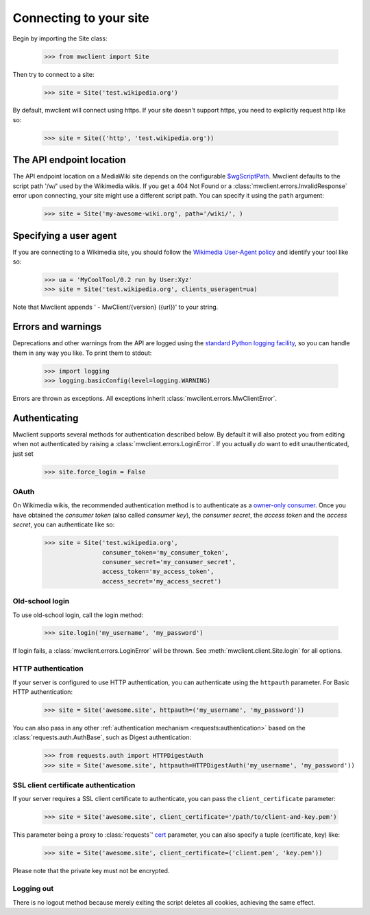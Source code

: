 .. _`connecting`:

Connecting to your site
=======================

Begin by importing the Site class:

    >>> from mwclient import Site

Then try to connect to a site:

    >>> site = Site('test.wikipedia.org')

By default, mwclient will connect using https. If your site doesn't support
https, you need to explicitly request http like so:

    >>> site = Site(('http', 'test.wikipedia.org'))

.. _endpoint:

The API endpoint location
-------------------------

The API endpoint location on a MediaWiki site depends on the configurable
`$wgScriptPath`_. Mwclient defaults to the script path '/w/' used by the
Wikimedia wikis. If you get a 404 Not Found or a
:class:`mwclient.errors.InvalidResponse` error upon connecting, your site might
use a different script path. You can specify it using the ``path`` argument:

    >>> site = Site('my-awesome-wiki.org', path='/wiki/', )

.. _$wgScriptPath: https://www.mediawiki.org/wiki/Manual:$wgScriptPath

.. _user-agent:

Specifying a user agent
-----------------------

If you are connecting to a Wikimedia site, you should follow the
`Wikimedia User-Agent policy`_ and identify your tool like so:

    >>> ua = 'MyCoolTool/0.2 run by User:Xyz'
    >>> site = Site('test.wikipedia.org', clients_useragent=ua)

Note that Mwclient appends ' - MwClient/{version} ({url})' to your string.

.. _Wikimedia User-Agent policy: https://meta.wikimedia.org/wiki/User-Agent_policy

.. _auth:

Errors and warnings
-------------------

Deprecations and other warnings from the API are logged using the
`standard Python logging facility`_, so you can handle them in any way you like.
To print them to stdout:

    >>> import logging
    >>> logging.basicConfig(level=logging.WARNING)

.. _standard Python logging facility: https://docs.python.org/3/library/logging.html

Errors are thrown as exceptions. All exceptions inherit
:class:`mwclient.errors.MwClientError`.

Authenticating
--------------

Mwclient supports several methods for authentication described below. By default
it will also protect you from editing when not authenticated by raising a
:class:`mwclient.errors.LoginError`. If you actually *do* want to edit
unauthenticated, just set

    >>> site.force_login = False

.. _oauth:

OAuth
^^^^^

On Wikimedia wikis, the recommended authentication method is to authenticate as
a `owner-only consumer`_. Once you have obtained the *consumer token* (also
called *consumer key*), the *consumer secret*, the *access token* and the
*access secret*, you can authenticate like so:

    >>> site = Site('test.wikipedia.org',
                    consumer_token='my_consumer_token',
                    consumer_secret='my_consumer_secret',
                    access_token='my_access_token',
                    access_secret='my_access_secret')


.. _owner-only consumer: https://www.mediawiki.org/wiki/OAuth/Owner-only_consumers
.. _old_login:

Old-school login
^^^^^^^^^^^^^^^^

To use old-school login, call the login method:

    >>> site.login('my_username', 'my_password')

If login fails, a :class:`mwclient.errors.LoginError` will be thrown.
See :meth:`mwclient.client.Site.login` for all options.

.. _http-auth:

HTTP authentication
^^^^^^^^^^^^^^^^^^^

If your server is configured to use HTTP authentication, you can
authenticate using the ``httpauth`` parameter. For Basic HTTP authentication:

    >>> site = Site('awesome.site', httpauth=('my_username', 'my_password'))

You can also pass in any other :ref:`authentication mechanism <requests:authentication>`
based on the :class:`requests.auth.AuthBase`, such as Digest authentication:

    >>> from requests.auth import HTTPDigestAuth
    >>> site = Site('awesome.site', httpauth=HTTPDigestAuth('my_username', 'my_password'))

SSL client certificate authentication
^^^^^^^^^^^^^^^^^^^^^^^^^^^^^^^^^^^^^

If your server requires a SSL client certificate to authenticate, you can
pass the ``client_certificate`` parameter:

    >>> site = Site('awesome.site', client_certificate='/path/to/client-and-key.pem')

This parameter being a proxy to :class:`requests`' cert_ parameter, you can also specify a tuple (certificate, key) like:

    >>> site = Site('awesome.site', client_certificate=('client.pem', 'key.pem'))

Please note that the private key must not be encrypted.

  .. _cert: http://docs.python-requests.org/en/master/user/advanced/#ssl-cert-verification

Logging out
^^^^^^^^^^^

There is no logout method because merely exiting the script deletes all cookies, achieving the same effect.
